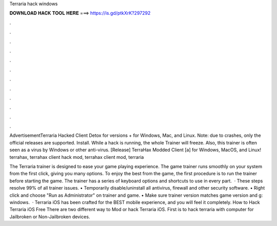 Terraria hack windows



𝐃𝐎𝐖𝐍𝐋𝐎𝐀𝐃 𝐇𝐀𝐂𝐊 𝐓𝐎𝐎𝐋 𝐇𝐄𝐑𝐄 ===> https://is.gd/ptkXrK?297292



.



.



.



.



.



.



.



.



.



.



.



.

AdvertisementTerraria Hacked Client Detox for versions + for Windows, Mac, and Linux. Note: due to crashes, only the official releases are supported. Install. While a hack is running, the whole Trainer will freeze. Also, this trainer is often seen as a virus by Windows or other anti-virus. [Release] TerraHax Modded Client [a] for Windows, MacOS, and Linux! terrahax, terrahax client hack mod, terrahax client mod, terraria 

The Terraria trainer is designed to ease your game playing experience. The game trainer runs smoothly on your system from the first click, giving you many options. To enjoy the best from the game, the first procedure is to run the trainer before starting the game. The trainer has a series of keyboard options and shortcuts to use in every part.  · These steps resolve 99% of all trainer issues. • Temporarily disable/uninstall all antivirus, firewall and other security software. • Right click and choose "Run as Administrator" on trainer and game. • Make sure trainer version matches game version and g: windows.  · Terraria iOS has been crafted for the BEST mobile experience, and you will feel it completely. How to Hack Terraria iOS Free There are two different way to Mod or hack Terraria iOS. First is to hack terraria with computer for Jailbroken or Non-Jailbroken devices.
